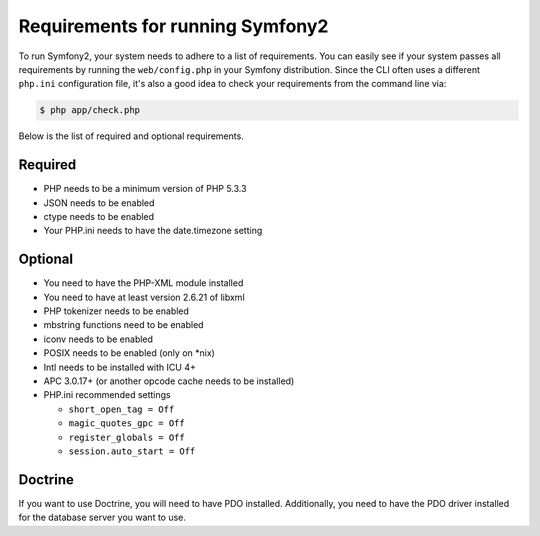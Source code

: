 .. index::
   single: Requirements
   
Requirements for running Symfony2
=================================

To run Symfony2, your system needs to adhere to a list of requirements. You can
easily see if your system passes all requirements by running the ``web/config.php``
in your Symfony distribution. Since the CLI often uses a different ``php.ini``
configuration file, it's also a good idea to check your requirements from
the command line via:

.. code-block:: bash

    $ php app/check.php

Below is the list of required and optional requirements.

Required
--------

* PHP needs to be a minimum version of PHP 5.3.3
* JSON needs to be enabled
* ctype needs to be enabled
* Your PHP.ini needs to have the date.timezone setting

Optional
--------

* You need to have the PHP-XML module installed
* You need to have at least version 2.6.21 of libxml
* PHP tokenizer needs to be enabled
* mbstring functions need to be enabled
* iconv needs to be enabled
* POSIX needs to be enabled (only on \*nix)
* Intl needs to be installed with ICU 4+
* APC 3.0.17+ (or another opcode cache needs to be installed)
* PHP.ini recommended settings

  * ``short_open_tag = Off``
  * ``magic_quotes_gpc = Off``
  * ``register_globals = Off``
  * ``session.auto_start = Off``

Doctrine
--------

If you want to use Doctrine, you will need to have PDO installed. Additionally,
you need to have the PDO driver installed for the database server you want
to use.
